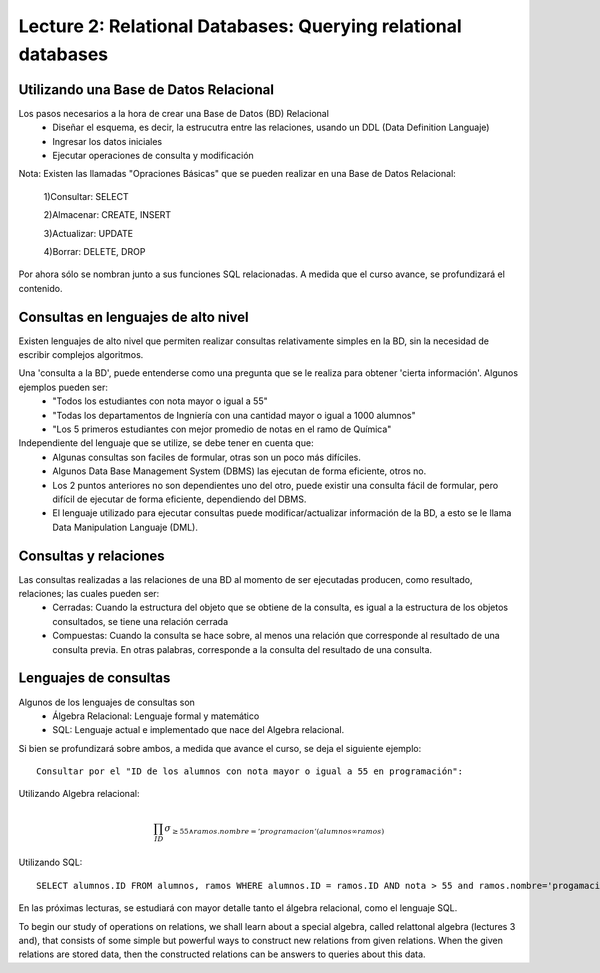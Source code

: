 Lecture 2: Relational Databases: Querying relational databases
--------------------------------------------------------------

Utilizando una Base de Datos Relacional
~~~~~~~~~~~~~~~~~~~~~~~~~~~~~~~~~~~~~~~

.. index:: Uso de una base de datos relacional

Los pasos necesarios a la hora de crear una Base de Datos (BD) Relacional
  * Diseñar el esquema, es decir, la estrucutra entre las relaciones, usando un DDL (Data Definition Languaje)
  * Ingresar los datos iniciales
  * Ejecutar operaciones de consulta y modificación

Nota: Existen las llamadas "Opraciones Básicas" que se pueden realizar en una Base de Datos Relacional:
  
  1)Consultar: SELECT

  2)Almacenar: CREATE, INSERT
  
  3)Actualizar: UPDATE
  
  4)Borrar: DELETE, DROP

Por ahora sólo se nombran junto a sus funciones SQL relacionadas. A medida que el curso avance, se profundizará el contenido.

Consultas en lenguajes de alto nivel
~~~~~~~~~~~~~~~~~~~~~~~~~~~~~~~~~~~~

.. index:: consultas, lenguaje alto nivel

Existen lenguajes de alto nivel que permiten realizar consultas relativamente simples en la BD, sin la necesidad de escribir complejos
algoritmos. 

Una 'consulta a la BD', puede entenderse como una pregunta que se le realiza para obtener 'cierta información'. Algunos ejemplos pueden ser:
  * "Todos los estudiantes con nota mayor o igual a 55"
  * "Todas los departamentos de Ingniería con una cantidad mayor o igual a 1000 alumnos"
  * "Los 5 primeros estudiantes con mejor promedio de notas en el ramo de Química"

Independiente del lenguaje que se utilize, se debe tener en cuenta que:
  * Algunas consultas son faciles de formular, otras son un poco más difíciles.
  * Algunos Data Base Management System (DBMS) las ejecutan de forma eficiente, otros no.
  * Los 2 puntos anteriores no son dependientes uno del otro, puede existir una consulta fácil de formular, pero difícil de ejecutar de forma eficiente, dependiendo del DBMS.
  * El lenguaje utilizado para ejecutar consultas puede modificar/actualizar información de la BD, a esto se le llama Data Manipulation Languaje (DML). 


Consultas y relaciones
~~~~~~~~~~~~~~~~~~~~~~

.. index:: consultas y relaciones

Las consultas realizadas a las relaciones de una BD al momento de ser ejecutadas producen, como resultado, relaciones; las cuales pueden ser:
  * Cerradas: Cuando la estructura del objeto que se obtiene de la consulta, es igual a la estructura de los objetos consultados, se tiene una relación cerrada
  * Compuestas: Cuando la consulta se hace sobre, al menos una relación que corresponde al resultado de una consulta previa. En otras palabras, corresponde a la consulta del resultado de una consulta.


Lenguajes de consultas
~~~~~~~~~~~~~~~~~~~~~~

.. index:: Lenguajes de consultas

Algunos de los lenguajes de consultas son
  * Álgebra Relacional: Lenguaje formal y matemático
  * SQL: Lenguaje actual e implementado que nace del Algebra relacional.

Si bien se profundizará sobre ambos, a medida que avance el curso, se deja el siguiente ejemplo::

        Consultar por el "ID de los alumnos con nota mayor o igual a 55 en programación":

Utilizando Algebra relacional:

.. math::

        \prod_{ID} \sigma_{\geq 55 \wedge ramos.nombre ='programacion' (alumnos \infty ramos)}

Utilizando SQL::
        
        SELECT alumnos.ID FROM alumnos, ramos WHERE alumnos.ID = ramos.ID AND nota > 55 and ramos.nombre='progamacion'


En las próximas lecturas, se estudiará con mayor detalle tanto el álgebra relacional, como el lenguaje SQL.

To begin our study of operations on relations, we shall learn about a special
algebra, called relattonal algebra (lectures 3 and), that consists of some simple but powerful ways
to construct new relations from given relations. When the given relations are
stored data, then the constructed relations can be answers to queries about this data.

